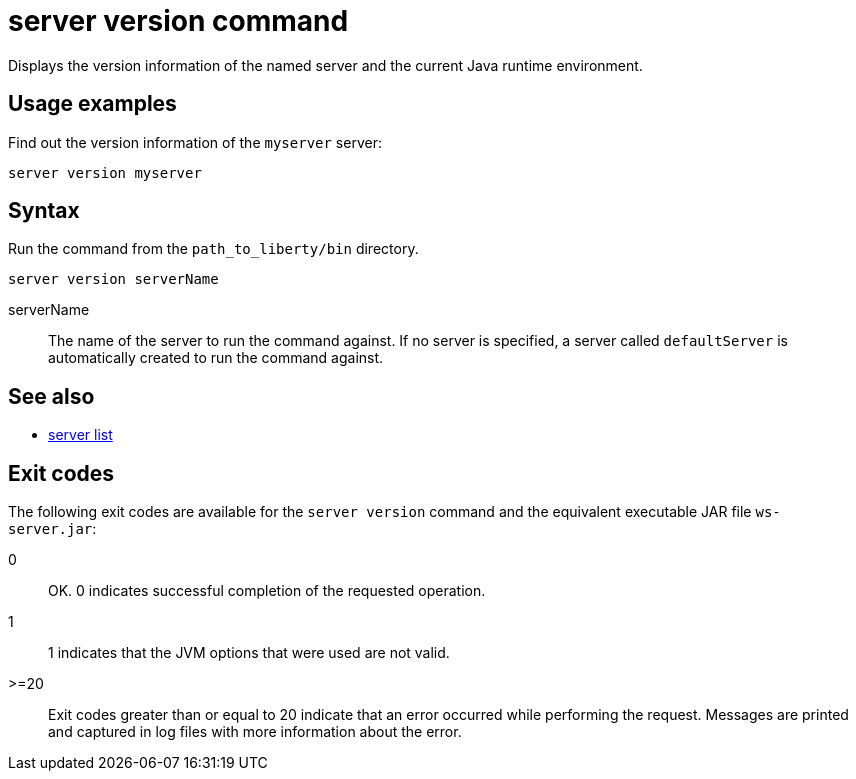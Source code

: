 //
// Copyright (c) 2020 IBM Corporation and others.
// Licensed under Creative Commons Attribution-NoDerivatives
// 4.0 International (CC BY-ND 4.0)
//   https://creativecommons.org/licenses/by-nd/4.0/
//
// Contributors:
//     IBM Corporation
:page-layout: server-command
:page-type: command
= server version command

Displays the version information of the named server and the current Java runtime environment.

== Usage examples

Find out the version information of the `myserver` server:

----
server version myserver
----

== Syntax

Run the command from the `path_to_liberty/bin` directory.

----
server version serverName
----

serverName::
The name of the server to run the command against. If no server is specified, a server called `defaultServer` is automatically created to run the command against.

== See also

* link:#server-list.html[server list]

== Exit codes

The following exit codes are available for the `server version` command and the equivalent executable JAR file `ws-server.jar`:

0::
    OK. 0 indicates successful completion of the requested operation.
1::
    1 indicates that the JVM options that were used are not valid.
>=20::
    Exit codes greater than or equal to 20 indicate that an error occurred while performing the request. Messages are printed and captured in log files with more information about the error.
